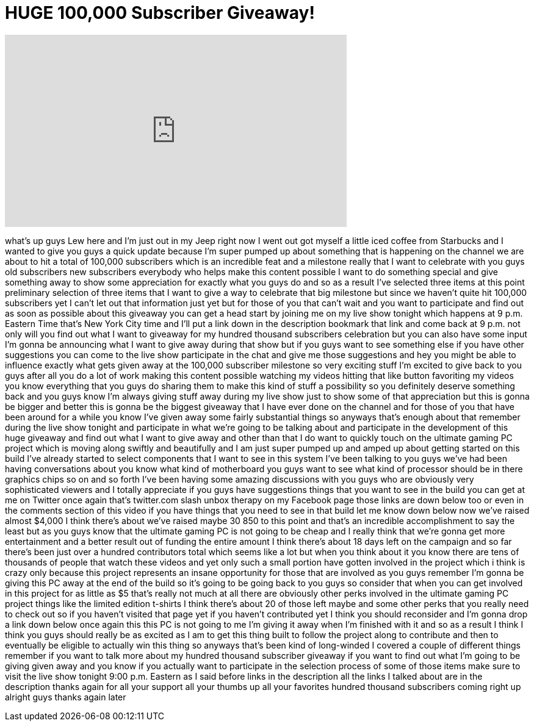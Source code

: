 = HUGE 100,000 Subscriber Giveaway!
:published_at: 2012-07-22
:hp-alt-title: HUGE 100,000 Subscriber Giveaway!
:hp-image: https://i.ytimg.com/vi/aJBkGqMR-w8/maxresdefault.jpg


++++
<iframe width="560" height="315" src="https://www.youtube.com/embed/aJBkGqMR-w8?rel=0" frameborder="0" allow="autoplay; encrypted-media" allowfullscreen></iframe>
++++

what's up guys Lew here and I'm just out
in my Jeep right now I went out got
myself a little iced coffee from
Starbucks and I wanted to give you guys
a quick update because I'm super pumped
up about something that is happening on
the channel we are about to hit a total
of 100,000 subscribers which is an
incredible feat and a milestone really
that I want to celebrate with you guys
old subscribers new subscribers
everybody who helps make this content
possible I want to do something special
and give something away to show some
appreciation for exactly what you guys
do and so as a result I've selected
three items at this point preliminary
selection of three items that I want to
give a way to celebrate that big
milestone but since we haven't quite hit
100,000 subscribers yet I can't let out
that information just yet but for those
of you that can't wait and you want to
participate and find out as soon as
possible about this giveaway you can get
a head start by joining me on my live
show tonight which happens at 9 p.m.
Eastern Time that's New York City time
and I'll put a link down in the
description bookmark that link and come
back at 9 p.m. not only will you find
out what I want to giveaway for my
hundred thousand subscribers celebration
but you can also have some input I'm
gonna be announcing what I want to give
away during that show but if you guys
want to see something else if you have
other suggestions you can come to the
live show participate in the chat and
give me those suggestions and hey you
might be able to influence exactly what
gets given away at the 100,000
subscriber milestone so very exciting
stuff I'm excited to give back to you
guys after all you do a lot of work
making this content possible watching my
videos hitting that like button
favoriting my videos you know everything
that you guys do sharing them to make
this kind of stuff a possibility so you
definitely deserve something back and
you guys know I'm always giving stuff
away during my live show just to show
some of that appreciation but this is
gonna be bigger and better this is gonna
be the biggest giveaway that I have ever
done on the channel and for those of you
that have been around for a while you
know I've given away some fairly
substantial things so anyways that's
enough about that remember during the
live show tonight
and participate in what we're going to
be talking about and participate in the
development of this huge giveaway and
find out what I want to give away and
other than that I do want to quickly
touch on the ultimate gaming PC project
which is moving along swiftly and
beautifully and I am just super pumped
up and amped up about getting started on
this build I've already started to
select components that I want to see in
this system I've been talking to you
guys we've had been having conversations
about you know what kind of motherboard
you guys want to see what kind of
processor should be in there
graphics chips so on and so forth I've
been having some amazing discussions
with you guys who are obviously very
sophisticated viewers and I totally
appreciate if you guys have suggestions
things that you want to see in the build
you can get at me on Twitter once again
that's twitter.com slash unbox therapy
on my Facebook page those links are down
below too or even in the comments
section of this video if you have things
that you need to see in that build let
me know down below now we've raised
almost $4,000 I think there's about
we've raised maybe 30 850 to this point
and that's an incredible accomplishment
to say the least but as you guys know
that the ultimate gaming PC is not going
to be cheap and I really think that
we're gonna get more entertainment and a
better result out of funding the entire
amount I think there's about 18 days
left on the campaign and so far there's
been just over a hundred contributors
total which seems like a lot but when
you think about it you know there are
tens of thousands of people that watch
these videos and yet only such a small
portion have gotten involved in the
project which i think is crazy only
because this project represents an
insane opportunity for those that are
involved as you guys remember I'm gonna
be giving this PC away at the end of the
build so it's going to be going back to
you guys so consider that when you can
get involved in this project for as
little as $5 that's really not much at
all there are obviously other perks
involved in the ultimate gaming PC
project things like the limited edition
t-shirts I think there's about 20 of
those left maybe and some other perks
that you really need to check out so if
you haven't visited that page yet if you
haven't contributed yet I think you
should reconsider
and I'm gonna drop a link down below
once again this this PC is not going to
me I'm giving it away when I'm finished
with it and so as a result I think I
think you guys should really be as
excited as I am to get this thing built
to follow the project along to
contribute and then to eventually be
eligible to actually win this thing so
anyways that's been kind of long-winded
I covered a couple of different things
remember if you want to talk more about
my hundred thousand subscriber giveaway
if you want to find out what I'm going
to be giving given away and you know if
you actually want to participate in the
selection process of some of those items
make sure to visit the live show tonight
9:00 p.m. Eastern as I said before links
in the description all the links I
talked about are in the description
thanks again for all your support all
your thumbs up all your favorites
hundred thousand subscribers coming
right up
alright guys thanks again later